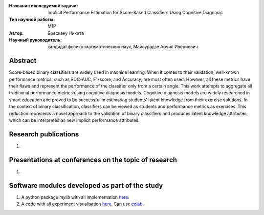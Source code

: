 |test| |codecov| |docs|

.. |test| image:: https://github.com/intsystems/ProjectTemplate/workflows/test/badge.svg
    :target: https://github.com/intsystems/ProjectTemplate/tree/master
    :alt: Test status
    
.. |codecov| image:: https://img.shields.io/codecov/c/github/intsystems/ProjectTemplate/master
    :target: https://app.codecov.io/gh/intsystems/ProjectTemplate
    :alt: Test coverage
    
.. |docs| image:: https://github.com/intsystems/ProjectTemplate/workflows/docs/badge.svg
    :target: https://intsystems.github.io/ProjectTemplate/
    :alt: Docs status


.. class:: center

    :Название исследуемой задачи: Implicit Performance Estimation for Score-Based Classifiers Using Cognitive Diagnosis
    :Тип научной работы: M1P
    :Автор: Брескану Никита
    :Научный руководитель: кандидат физико-математических наук, Майсурадзе Арчил Ивериевич

Abstract
========

Score-based binary classifiers are widely used in machine learning. When it comes to their validation, well-known performance metrics, such as ROC-AUC, F1-score, and Accuracy, are most often used. However, all these metrics have their flaws and represent the performance of the classifier only from a certain angle. This work attempts to aggregate all traditional performance metrics using cognitive diagnosis models. Cognitive diagnosis models are widely researched in smart education and proved to be successful in estimating students' latent knowledge from their exercise solutions. In the context of binary classification, classifiers can be viewed as students and performance metrics as exercises. This reduction represents a novel approach to the validation of binary classifiers and produces latent knowledge attributes, which can be interpreted as new implicit performance attributes. 

Research publications
===============================
1. 

Presentations at conferences on the topic of research
================================================
1. 

Software modules developed as part of the study
======================================================
1. A python package *mylib* with all implementation `here <https://github.com/intsystems/ProjectTemplate/tree/master/src>`_.
2. A code with all experiment visualisation `here <https://github.comintsystems/ProjectTemplate/blob/master/code/main.ipynb>`_. Can use `colab <http://colab.research.google.com/github/intsystems/ProjectTemplate/blob/master/code/main.ipynb>`_.
